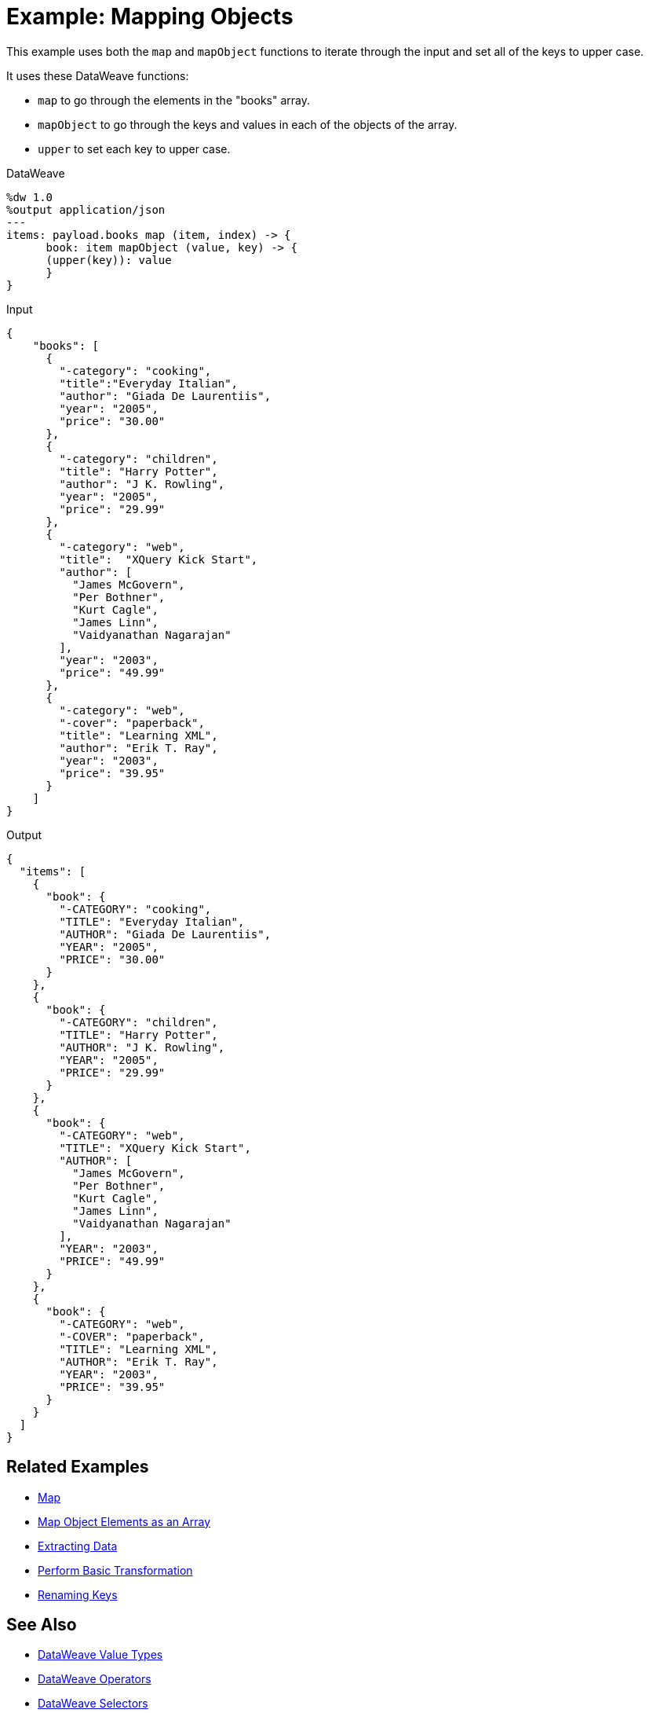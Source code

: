 = Example: Mapping Objects
:keywords: studio, anypoint, transform, transformer, format, aggregate, rename, split, filter convert, json, metadata, dataweave, data weave, datamapper, dwl, dfl, dw, output structure, input structure, map, mapping, as

This example uses both the `map` and `mapObject` functions to iterate through the input and set all of the keys to upper case.


It uses these DataWeave functions:

* `map` to go through the elements in the "books" array.
* `mapObject` to go through the keys and values in each of the objects of the array.
* `upper` to set each key to upper case.

.DataWeave
[source,DataWeave,linenums]
----
%dw 1.0
%output application/json
---
items: payload.books map (item, index) -> {
      book: item mapObject (value, key) -> {
      (upper(key)): value
      }
}
----




.Input
[source, json, linenums]
----
{
    "books": [
      {
        "-category": "cooking",
        "title":"Everyday Italian",
        "author": "Giada De Laurentiis",
        "year": "2005",
        "price": "30.00"
      },
      {
        "-category": "children",
        "title": "Harry Potter",
        "author": "J K. Rowling",
        "year": "2005",
        "price": "29.99"
      },
      {
        "-category": "web",
        "title":  "XQuery Kick Start",
        "author": [
          "James McGovern",
          "Per Bothner",
          "Kurt Cagle",
          "James Linn",
          "Vaidyanathan Nagarajan"
        ],
        "year": "2003",
        "price": "49.99"
      },
      {
        "-category": "web",
        "-cover": "paperback",
        "title": "Learning XML",
        "author": "Erik T. Ray",
        "year": "2003",
        "price": "39.95"
      }
    ]
}
----

.Output
[source, json, linenums]
----
{
  "items": [
    {
      "book": {
        "-CATEGORY": "cooking",
        "TITLE": "Everyday Italian",
        "AUTHOR": "Giada De Laurentiis",
        "YEAR": "2005",
        "PRICE": "30.00"
      }
    },
    {
      "book": {
        "-CATEGORY": "children",
        "TITLE": "Harry Potter",
        "AUTHOR": "J K. Rowling",
        "YEAR": "2005",
        "PRICE": "29.99"
      }
    },
    {
      "book": {
        "-CATEGORY": "web",
        "TITLE": "XQuery Kick Start",
        "AUTHOR": [
          "James McGovern",
          "Per Bothner",
          "Kurt Cagle",
          "James Linn",
          "Vaidyanathan Nagarajan"
        ],
        "YEAR": "2003",
        "PRICE": "49.99"
      }
    },
    {
      "book": {
        "-CATEGORY": "web",
        "-COVER": "paperback",
        "TITLE": "Learning XML",
        "AUTHOR": "Erik T. Ray",
        "YEAR": "2003",
        "PRICE": "39.95"
      }
    }
  ]
}
----





== Related Examples

* link:/mule-user-guide/v/4.0/dataweave-cookbook-map[Map]

* link:/mule-user-guide/v/4.0/dataweave-cookbook-map-object-elements-as-an-array[Map Object Elements as an Array]

* link:/mule-user-guide/v/4.0/dataweave-cookbook-extract-data[Extracting Data]

* link:/mule-user-guide/v/4.0/dataweave-cookbook-perform-basic-transformation[Perform Basic Transformation]

* link:/mule-user-guide/v/4.0/dataweave-cookbook-rename-keys[Renaming Keys]



== See Also

* link:/mule-user-guide/v/4.0/dataweave-types[DataWeave Value Types]

* link:/mule-user-guide/v/4.0/dataweave-operators[DataWeave Operators]

* link:/mule-user-guide/v/4.0/dataweave-selectors[DataWeave Selectors]

* link:/mule-user-guide/v/4.0/dataweave-cookbook[DataWeave Cookbook]
